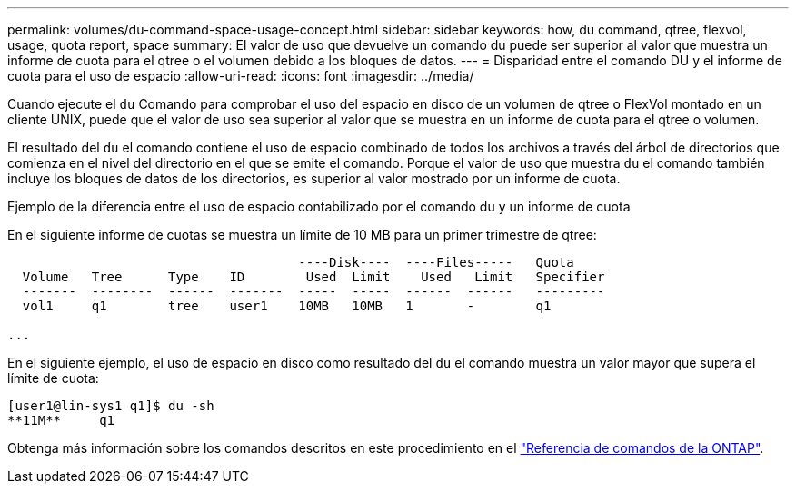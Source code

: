 ---
permalink: volumes/du-command-space-usage-concept.html 
sidebar: sidebar 
keywords: how, du command, qtree, flexvol, usage, quota report, space 
summary: El valor de uso que devuelve un comando du puede ser superior al valor que muestra un informe de cuota para el qtree o el volumen debido a los bloques de datos. 
---
= Disparidad entre el comando DU y el informe de cuota para el uso de espacio
:allow-uri-read: 
:icons: font
:imagesdir: ../media/


[role="lead"]
Cuando ejecute el `du` Comando para comprobar el uso del espacio en disco de un volumen de qtree o FlexVol montado en un cliente UNIX, puede que el valor de uso sea superior al valor que se muestra en un informe de cuota para el qtree o volumen.

El resultado del `du` el comando contiene el uso de espacio combinado de todos los archivos a través del árbol de directorios que comienza en el nivel del directorio en el que se emite el comando. Porque el valor de uso que muestra `du` el comando también incluye los bloques de datos de los directorios, es superior al valor mostrado por un informe de cuota.

.Ejemplo de la diferencia entre el uso de espacio contabilizado por el comando du y un informe de cuota
En el siguiente informe de cuotas se muestra un límite de 10 MB para un primer trimestre de qtree:

[listing]
----

                                      ----Disk----  ----Files-----   Quota
  Volume   Tree      Type    ID        Used  Limit    Used   Limit   Specifier
  -------  --------  ------  -------  -----  -----  ------  ------   ---------
  vol1     q1        tree    user1    10MB   10MB   1       -        q1

...
----
En el siguiente ejemplo, el uso de espacio en disco como resultado del `du` el comando muestra un valor mayor que supera el límite de cuota:

[listing]
----
[user1@lin-sys1 q1]$ du -sh
**11M**     q1
----
Obtenga más información sobre los comandos descritos en este procedimiento en el link:https://docs.netapp.com/us-en/ontap-cli/["Referencia de comandos de la ONTAP"^].
